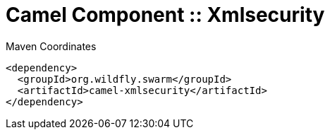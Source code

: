 = Camel Component :: Xmlsecurity


.Maven Coordinates
[source,xml]
----
<dependency>
  <groupId>org.wildfly.swarm</groupId>
  <artifactId>camel-xmlsecurity</artifactId>
</dependency>
----



